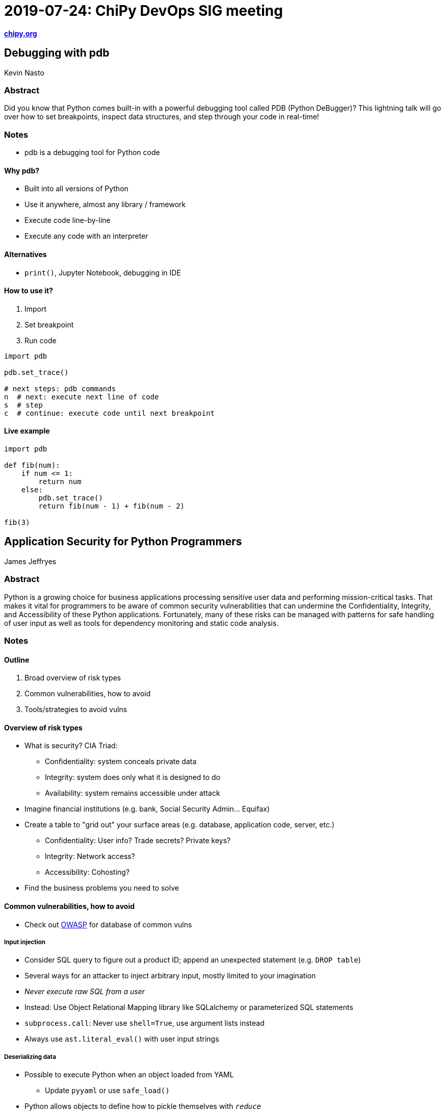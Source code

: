 = 2019-07-24: ChiPy DevOps SIG meeting

https://www.chipy.org/[*chipy.org*]


== Debugging with pdb

Kevin Nasto

=== Abstract

Did you know that Python comes built-in with a powerful debugging tool called PDB (Python DeBugger)?
This lightning talk will go over how to set breakpoints, inspect data structures, and step through your code in real-time!

=== Notes

* pdb is a debugging tool for Python code

==== Why pdb?

* Built into all versions of Python
* Use it anywhere, almost any library / framework
* Execute code line-by-line
* Execute any code with an interpreter

==== Alternatives

* `print()`, Jupyter Notebook, debugging in IDE

==== How to use it?

. Import
. Set breakpoint
. Run code

[source,python]
----
import pdb

pdb.set_trace()

# next steps: pdb commands
n  # next: execute next line of code
s  # step
c  # continue: execute code until next breakpoint
----

==== Live example

[source,python]
----
import pdb

def fib(num):
    if num <= 1:
        return num
    else:
        pdb.set_trace()
        return fib(num - 1) + fib(num - 2)

fib(3)
----


== Application Security for Python Programmers

James Jeffryes

=== Abstract

Python is a growing choice for business applications processing sensitive user data and performing mission-critical tasks.
That makes it vital for programmers to be aware of common security vulnerabilities that can undermine the Confidentiality, Integrity, and Accessibility of these Python applications.
Fortunately, many of these risks can be managed with patterns for safe handling of user input as well as tools for dependency monitoring and static code analysis.

=== Notes

==== Outline

. Broad overview of risk types
. Common vulnerabilities, how to avoid
. Tools/strategies to avoid vulns

==== Overview of risk types

* What is security? CIA Triad:
** Confidentiality: system conceals private data
** Integrity: system does only what it is designed to do
** Availability: system remains accessible under attack
* Imagine financial institutions (e.g. bank, Social Security Admin… Equifax)
* Create a table to "grid out" your surface areas (e.g. database, application code, server, etc.)
** Confidentiality: User info? Trade secrets? Private keys?
** Integrity: Network access?
** Accessibility: Cohosting?
* Find the business problems you need to solve

==== Common vulnerabilities, how to avoid

* Check out https://www.owasp.org[OWASP] for database of common vulns

===== Input injection

* Consider SQL query to figure out a product ID; append an unexpected statement (e.g. `DROP table`)
* Several ways for an attacker to inject arbitrary input, mostly limited to your imagination
* _Never execute raw SQL from a user_
* Instead: Use Object Relational Mapping library like SQLalchemy or parameterized SQL statements
* `subprocess.call`: Never use `shell=True`, use argument lists instead
* Always use `ast.literal_eval()` with user input strings

===== Deserializing data

* Possible to execute Python when an object loaded from YAML
** Update `pyyaml` or use `safe_load()`
* Python allows objects to define how to pickle themselves with `__reduce__`
** Don't unpickle anything you did not create

===== Memory saturation

* Zip files can be filled with large amounts of nested data
** _Stream zipped data into fixed-size buffer and bail out if you hit your limit_
* XML allows for internal, compact references but expand to huge sizes
** XML also allows referencing external links
** _Use `defusedxml`_

===== Cross-Site Scripting (XSS)

* XSS hijacks site to serve malicious code to your users
* Use caution with `<script>` tag in bare HTML
** Use `html.escape()` or your framework's equivalent to clean user data from an API

===== Do not trust dependencies

* PyPI is great because you can install anything, it is terrible because you can install anything
** Ask yourself:
*** Is your interpreter up to date?
*** Do you know if your dependencies are vulnerable?

==== Tools and strategies to address security vulnerabilities

===== Use static checking: code

* *Bandit* is an open source tool to check for unsafe imports/calls in code
** Easy to add in CI pipeline
** Helps junior devs to be aware and keeps team honest

===== Use static checking: dependencies

* GitHub: automatic emails
* PyUp: Supports more options, free for FOSS
* Safety: Derivative work from PyUp

===== Check your feature additions

* The more features, the bigger the attack surface
* More features, harder to predict how they interact
* Harder to keep up to date

===== Secure design early

* Tempting to target shiny features first… but better to show incremental progress
* Think about access control up front
** Easier to add in as you go vs. adding later
* Better to never show a feature than be forced to take it away later for security reason
** Pretend: Data researchers who can run raw SQL and then you take it away because, duh!

===== Logging

* You need to know something is up ASAP for damage control
* Use logging in your code, use monitoring infrastructure

